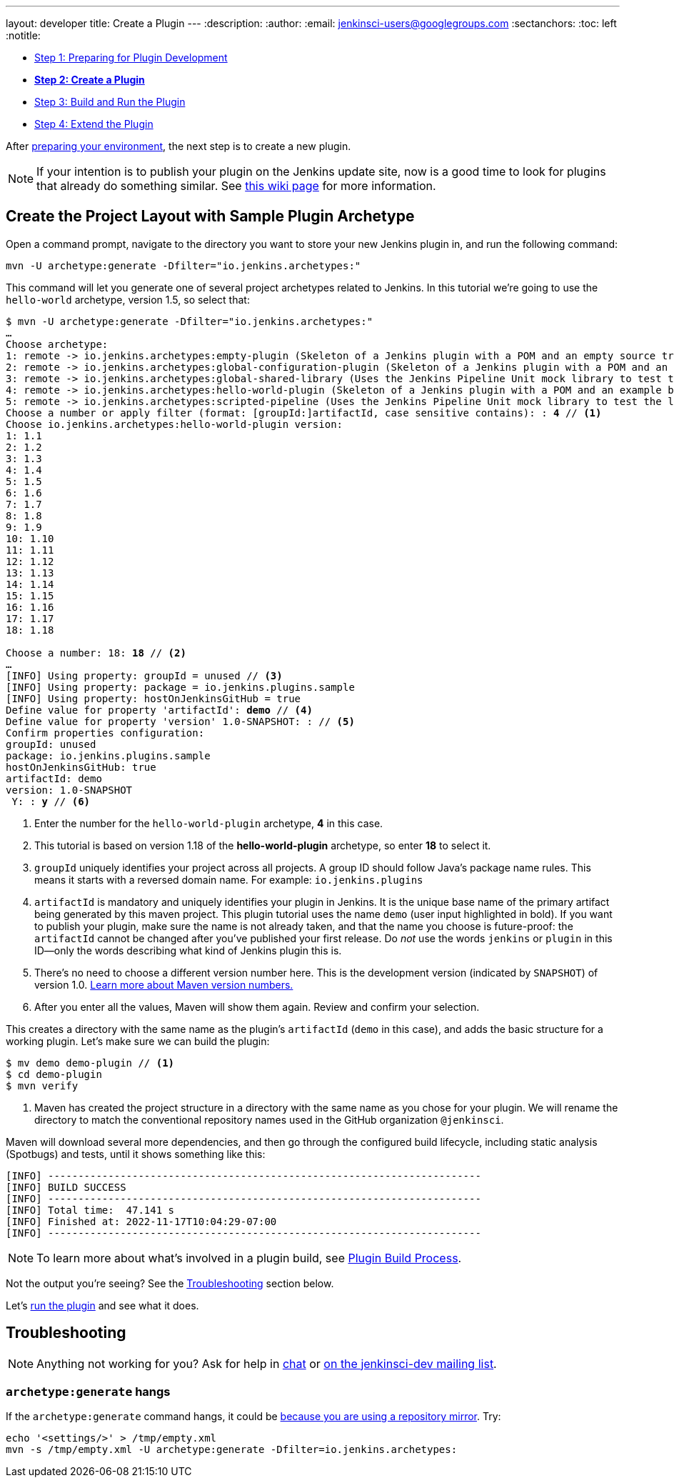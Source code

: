 ---
layout: developer
title: Create a Plugin
---
ifdef::backend-html5[]
:description:
:author:
:email: jenkinsci-users@googlegroups.com
:sectanchors:
:toc: left
:notitle:
endif::[]

- link:../prepare[Step 1: Preparing for Plugin Development]
- link:../create[*Step 2: Create a Plugin*]
- link:../run[Step 3: Build and Run the Plugin]
- link:../extend[Step 4: Extend the Plugin]

After link:../prepare[preparing your environment], the next step is to create a new plugin.

NOTE: If your intention is to publish your plugin on the Jenkins update site, now is a good time to look for plugins that already do something similar.
See link:https://wiki.jenkins.io/display/JENKINS/Before+starting+a+new+plugin[this wiki page] for more information.

== Create the Project Layout with Sample Plugin Archetype

Open a command prompt, navigate to the directory you want to store your new Jenkins plugin in, and run the following command:

[source]
mvn -U archetype:generate -Dfilter="io.jenkins.archetypes:"

This command will let you generate one of several project archetypes related to Jenkins.
In this tutorial we're going to use the `hello-world` archetype, version 1.5, so select that:

// https://asciidoctor.org/docs/user-manual/#applying-substitutions
[source,subs="verbatim,quotes"]
----
$ mvn -U archetype:generate -Dfilter="io.jenkins.archetypes:"
…
Choose archetype:
1: remote -> io.jenkins.archetypes:empty-plugin (Skeleton of a Jenkins plugin with a POM and an empty source tree.)
2: remote -> io.jenkins.archetypes:global-configuration-plugin (Skeleton of a Jenkins plugin with a POM and an example piece of global configuration.)
3: remote -> io.jenkins.archetypes:global-shared-library (Uses the Jenkins Pipeline Unit mock library to test the usage of a Global Shared Library)
4: remote -> io.jenkins.archetypes:hello-world-plugin (Skeleton of a Jenkins plugin with a POM and an example build step.)
5: remote -> io.jenkins.archetypes:scripted-pipeline (Uses the Jenkins Pipeline Unit mock library to test the logic inside a Pipeline script.)
Choose a number or apply filter (format: [groupId:]artifactId, case sensitive contains): : *4* // <1>
Choose io.jenkins.archetypes:hello-world-plugin version:
1: 1.1
2: 1.2
3: 1.3
4: 1.4
5: 1.5
6: 1.6
7: 1.7
8: 1.8
9: 1.9
10: 1.10
11: 1.11
12: 1.12
13: 1.13
14: 1.14
15: 1.15
16: 1.16
17: 1.17
18: 1.18

Choose a number: 18: *18* // <2>
…
[INFO] Using property: groupId = unused // <3>
[INFO] Using property: package = io.jenkins.plugins.sample
[INFO] Using property: hostOnJenkinsGitHub = true
Define value for property 'artifactId': *demo* // <4>
Define value for property 'version' 1.0-SNAPSHOT: : // <5>
Confirm properties configuration:
groupId: unused
package: io.jenkins.plugins.sample
hostOnJenkinsGitHub: true
artifactId: demo
version: 1.0-SNAPSHOT
 Y: : *y* // <6>

----
<1> Enter the number for the `hello-world-plugin` archetype, *4* in this case.
<2> This tutorial is based on version 1.18 of the *hello-world-plugin* archetype, so enter *18* to select it.
<3> `groupId` uniquely identifies your project across all projects.
    A group ID should follow Java's package name rules.
    This means it starts with a reversed domain name.
    For example: `io.jenkins.plugins`
<4> `artifactId` is mandatory and uniquely identifies your plugin in Jenkins.
    It is the unique base name of the primary artifact being generated by this maven project.
    This plugin tutorial uses the name `demo` (user input highlighted in bold).
    If you want to publish your plugin, make sure the name is not already taken, and that the name you choose is future-proof:
    the `artifactId` cannot be changed after you've published your first release.
    Do _not_ use the words `jenkins` or `plugin` in this ID—only the words describing what kind of Jenkins plugin this is.
<5> There's no need to choose a different version number here. This is the development version (indicated by `SNAPSHOT`) of version 1.0.
    link:https://stackoverflow.com/q/5901378[Learn more about Maven version numbers.]
<6> After you enter all the values, Maven will show them again. Review and confirm your selection.

This creates a directory with the same name as the plugin’s `artifactId` (`demo` in this case),
and adds the basic structure for a working plugin.
Let’s make sure we can build the plugin:

[listing]
----
$ mv demo demo-plugin // <1>
$ cd demo-plugin
$ mvn verify
----
<1> Maven has created the project structure in a directory with the same name as you chose for your plugin.
    We will rename the directory to match the conventional repository names used in the GitHub organization `@jenkinsci`.

Maven will download several more dependencies, and then go through the configured build lifecycle, including static analysis (Spotbugs) and tests, until it shows something like this:

[listing]
[INFO] ------------------------------------------------------------------------
[INFO] BUILD SUCCESS
[INFO] ------------------------------------------------------------------------
[INFO] Total time:  47.141 s
[INFO] Finished at: 2022-11-17T10:04:29-07:00
[INFO] ------------------------------------------------------------------------

NOTE: To learn more about what's involved in a plugin build, see link:../../plugin-development/build-process[Plugin Build Process].

Not the output you're seeing? See the <<Troubleshooting>> section below.

Let's link:../run[run the plugin] and see what it does.

== Troubleshooting

NOTE: Anything not working for you? Ask for help in link:/chat[chat] or link:/mailing-lists[on the jenkinsci-dev mailing list].

=== `archetype:generate` hangs

If the `archetype:generate` command hangs, it could be link:https://issues.apache.org/jira/browse/ARCHETYPE-539[because you are using a repository mirror]. Try:

[source,bash]
----
echo '<settings/>' > /tmp/empty.xml
mvn -s /tmp/empty.xml -U archetype:generate -Dfilter=io.jenkins.archetypes:
----
